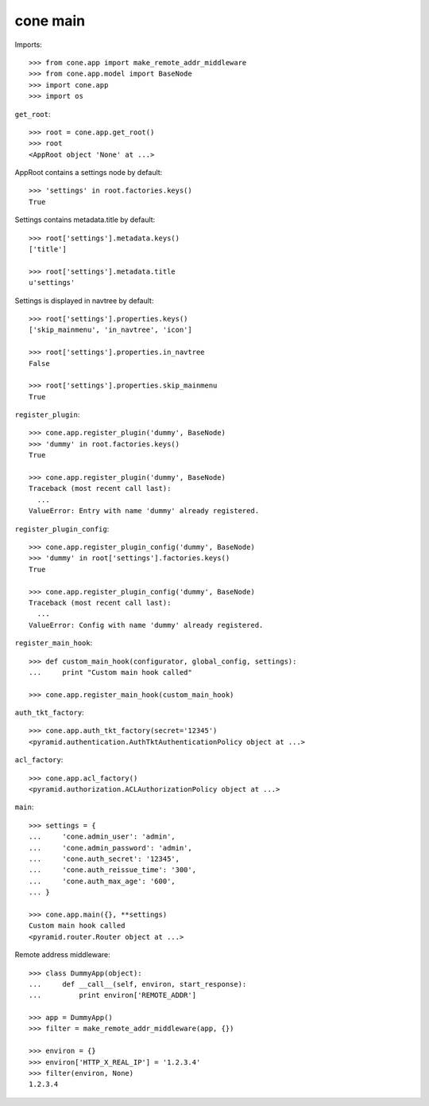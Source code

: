 cone main
---------

Imports::

    >>> from cone.app import make_remote_addr_middleware
    >>> from cone.app.model import BaseNode
    >>> import cone.app
    >>> import os

``get_root``::

    >>> root = cone.app.get_root()
    >>> root
    <AppRoot object 'None' at ...>

AppRoot contains a settings node by default::

    >>> 'settings' in root.factories.keys()
    True

Settings contains metadata.title by default::

    >>> root['settings'].metadata.keys()
    ['title']

    >>> root['settings'].metadata.title
    u'settings'

Settings is displayed in navtree by default::

    >>> root['settings'].properties.keys()
    ['skip_mainmenu', 'in_navtree', 'icon']

    >>> root['settings'].properties.in_navtree
    False

    >>> root['settings'].properties.skip_mainmenu
    True

``register_plugin``::

    >>> cone.app.register_plugin('dummy', BaseNode)
    >>> 'dummy' in root.factories.keys()
    True

    >>> cone.app.register_plugin('dummy', BaseNode)
    Traceback (most recent call last):
      ...
    ValueError: Entry with name 'dummy' already registered.

``register_plugin_config``::

    >>> cone.app.register_plugin_config('dummy', BaseNode)
    >>> 'dummy' in root['settings'].factories.keys()
    True

    >>> cone.app.register_plugin_config('dummy', BaseNode)
    Traceback (most recent call last):
      ...
    ValueError: Config with name 'dummy' already registered.

``register_main_hook``::

    >>> def custom_main_hook(configurator, global_config, settings):
    ...     print "Custom main hook called"

    >>> cone.app.register_main_hook(custom_main_hook)

``auth_tkt_factory``::

    >>> cone.app.auth_tkt_factory(secret='12345')
    <pyramid.authentication.AuthTktAuthenticationPolicy object at ...>

``acl_factory``::

    >>> cone.app.acl_factory()
    <pyramid.authorization.ACLAuthorizationPolicy object at ...>

``main``::

    >>> settings = {
    ...     'cone.admin_user': 'admin',
    ...     'cone.admin_password': 'admin',
    ...     'cone.auth_secret': '12345',
    ...     'cone.auth_reissue_time': '300',
    ...     'cone.auth_max_age': '600',
    ... }

    >>> cone.app.main({}, **settings)
    Custom main hook called
    <pyramid.router.Router object at ...>

Remote address middleware::

    >>> class DummyApp(object):
    ...     def __call__(self, environ, start_response):
    ...         print environ['REMOTE_ADDR']

    >>> app = DummyApp()
    >>> filter = make_remote_addr_middleware(app, {})

    >>> environ = {}
    >>> environ['HTTP_X_REAL_IP'] = '1.2.3.4'
    >>> filter(environ, None)
    1.2.3.4
